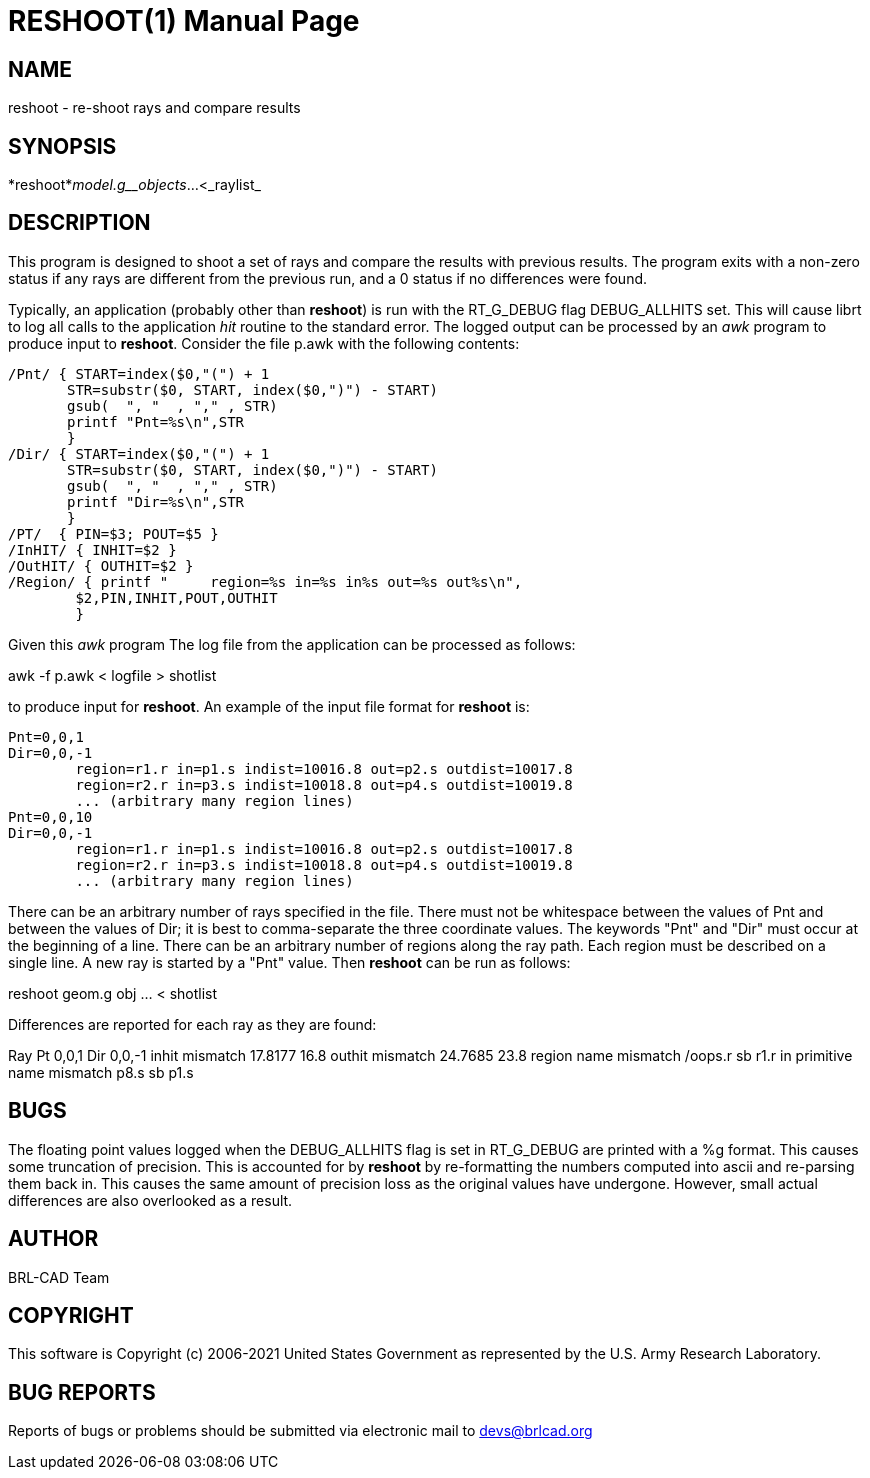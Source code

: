 = RESHOOT(1)
BRL-CAD Team
:doctype: manpage
:man manual: BRL-CAD
:man source: BRL-CAD
:page-layout: base

== NAME

reshoot - re-shoot rays and compare results

== SYNOPSIS

*reshoot*_model.g__objects_...<_raylist_

== DESCRIPTION

This program is designed to shoot a set of rays and compare the results with previous results. The program exits with a non-zero status if any rays are different from the previous run, and a 0 status if no differences were found.

Typically, an application (probably other than [cmd]*reshoot*) is run with the RT_G_DEBUG flag DEBUG_ALLHITS set. This will cause librt to log all calls to the application _hit_ routine to the standard error. The logged output can be processed by an __awk__ program to produce input to [cmd]*reshoot*. Consider the file p.awk with the following contents:

....

/Pnt/ { START=index($0,"(") + 1
       STR=substr($0, START, index($0,")") - START)
       gsub(  ", "  , "," , STR)
       printf "Pnt=%s\n",STR
       }
/Dir/ { START=index($0,"(") + 1
       STR=substr($0, START, index($0,")") - START)
       gsub(  ", "  , "," , STR)
       printf "Dir=%s\n",STR
       }
/PT/  { PIN=$3; POUT=$5 }
/InHIT/ { INHIT=$2 }
/OutHIT/ { OUTHIT=$2 }
/Region/ { printf "	region=%s in=%s in%s out=%s out%s\n",
	$2,PIN,INHIT,POUT,OUTHIT
	}
....

Given this __awk__ program The log file from the application can be processed as follows:

awk -f p.awk < logfile > shotlist

to produce input for [cmd]*reshoot*. An example of the input file format for [cmd]*reshoot* is:

....

Pnt=0,0,1
Dir=0,0,-1
	region=r1.r in=p1.s indist=10016.8 out=p2.s outdist=10017.8
	region=r2.r in=p3.s indist=10018.8 out=p4.s outdist=10019.8
	... (arbitrary many region lines)
Pnt=0,0,10
Dir=0,0,-1
	region=r1.r in=p1.s indist=10016.8 out=p2.s outdist=10017.8
	region=r2.r in=p3.s indist=10018.8 out=p4.s outdist=10019.8
	... (arbitrary many region lines)
....

There can be an arbitrary number of rays specified in the file. There must not be whitespace between the values of Pnt and between the values of Dir; it is best to comma-separate the three coordinate values. The keywords "Pnt" and "Dir" must occur at the beginning of a line. There can be an arbitrary number of regions along the ray path. Each region must be described on a single line. A new ray is started by a "Pnt" value. Then [cmd]*reshoot* can be run as follows:

reshoot geom.g obj ... < shotlist

Differences are reported for each ray as they are found:

Ray Pt 0,0,1 Dir 0,0,-1 inhit mismatch 17.8177 16.8 outhit mismatch 24.7685 23.8 region name mismatch /oops.r sb r1.r in primitive name mismatch p8.s sb p1.s

== BUGS

The floating point values logged when the DEBUG_ALLHITS flag is set in RT_G_DEBUG are printed with a %g format. This causes some truncation of precision.  This is accounted for by [cmd]*reshoot* by re-formatting the numbers computed into ascii and re-parsing them back in. This causes the same amount of precision loss as the original values have undergone.  However, small actual differences are also overlooked as a result.

== AUTHOR

BRL-CAD Team

== COPYRIGHT

This software is Copyright (c) 2006-2021 United States Government as represented by the U.S. Army Research Laboratory.

== BUG REPORTS

Reports of bugs or problems should be submitted via electronic mail to mailto:devs@brlcad.org[]